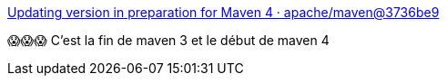 :jbake-type: post
:jbake-status: published
:jbake-title: Updating version in preparation for Maven 4 · apache/maven@3736be9
:jbake-tags: maven,histoire,version,événement,_mois_nov.,_année_2020
:jbake-date: 2020-11-27
:jbake-depth: ../
:jbake-uri: shaarli/1606482224000.adoc
:jbake-source: https://nicolas-delsaux.hd.free.fr/Shaarli?searchterm=https%3A%2F%2Fgithub.com%2Fapache%2Fmaven%2Fcommit%2F3736be9c15122d65e6ef675557eb0f882f82b012&searchtags=maven+histoire+version+%C3%A9v%C3%A9nement+_mois_nov.+_ann%C3%A9e_2020
:jbake-style: shaarli

https://github.com/apache/maven/commit/3736be9c15122d65e6ef675557eb0f882f82b012[Updating version in preparation for Maven 4 · apache/maven@3736be9]

😱😱😱 C'est la fin de maven 3 et le début de maven 4
